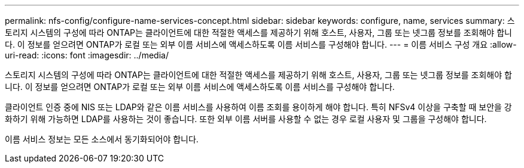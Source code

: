 ---
permalink: nfs-config/configure-name-services-concept.html 
sidebar: sidebar 
keywords: configure, name, services 
summary: 스토리지 시스템의 구성에 따라 ONTAP는 클라이언트에 대한 적절한 액세스를 제공하기 위해 호스트, 사용자, 그룹 또는 넷그룹 정보를 조회해야 합니다. 이 정보를 얻으려면 ONTAP가 로컬 또는 외부 이름 서비스에 액세스하도록 이름 서비스를 구성해야 합니다. 
---
= 이름 서비스 구성 개요
:allow-uri-read: 
:icons: font
:imagesdir: ../media/


[role="lead"]
스토리지 시스템의 구성에 따라 ONTAP는 클라이언트에 대한 적절한 액세스를 제공하기 위해 호스트, 사용자, 그룹 또는 넷그룹 정보를 조회해야 합니다. 이 정보를 얻으려면 ONTAP가 로컬 또는 외부 이름 서비스에 액세스하도록 이름 서비스를 구성해야 합니다.

클라이언트 인증 중에 NIS 또는 LDAP와 같은 이름 서비스를 사용하여 이름 조회를 용이하게 해야 합니다. 특히 NFSv4 이상을 구축할 때 보안을 강화하기 위해 가능하면 LDAP를 사용하는 것이 좋습니다. 또한 외부 이름 서버를 사용할 수 없는 경우 로컬 사용자 및 그룹을 구성해야 합니다.

이름 서비스 정보는 모든 소스에서 동기화되어야 합니다.
